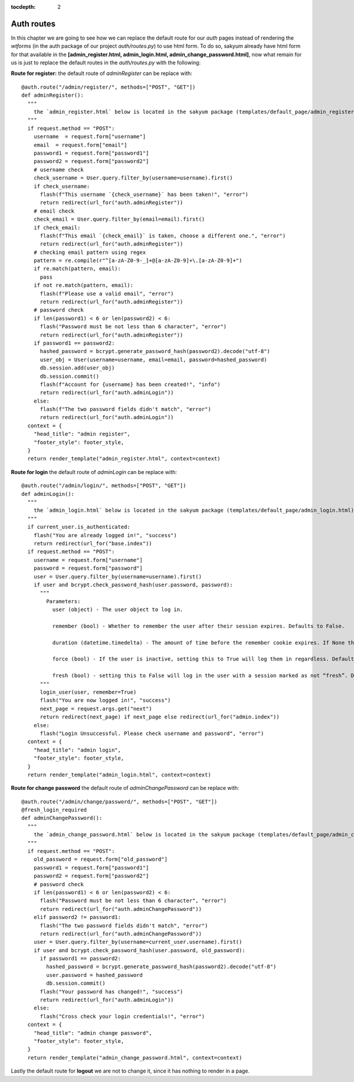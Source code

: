 :tocdepth: 2

Auth routes
###########

In this chapter we are going to see how we can replace the default route for our `auth` pages instead of rendering the `wtforms` (in the auth package of our project `auth/routes.py`) to use html form. To do so, sakyum already have html form for that available in the **[admin_register.html, admin_login.html, admin_change_password.html]**, now what remain for us is just to replace the default routes in the `auth/routes.py` with the following:

**Route for register:** the default route of `adminRegister` can be replace with::

  @auth.route("/admin/register/", methods=["POST", "GET"])
  def adminRegister():
    """
      the `admin_register.html` below is located in the sakyum package (templates/default_page/admin_register.html)
    """
    if request.method == "POST":
      username  = request.form["username"]
      email  = request.form["email"]
      password1 = request.form["password1"]
      password2 = request.form["password2"]
      # username check
      check_username = User.query.filter_by(username=username).first()
      if check_username:
        flash(f"This username `{check_username}` has been taken!", "error")
        return redirect(url_for("auth.adminRegister"))
      # email check
      check_email = User.query.filter_by(email=email).first()
      if check_email:
        flash(f"This email `{check_email}` is taken, choose a different one.", "error")
        return redirect(url_for("auth.adminRegister"))
      # checking email pattern using regex
      pattern = re.compile(r"^[a-zA-Z0-9-_]+@[a-zA-Z0-9]+\.[a-zA-Z0-9]+")
      if re.match(pattern, email):
        pass
      if not re.match(pattern, email):
        flash(f"Please use a valid email", "error")
        return redirect(url_for("auth.adminRegister"))
      # password check
      if len(password1) < 6 or len(password2) < 6:
        flash("Password must be not less than 6 character", "error")
        return redirect(url_for("auth.adminRegister"))
      if password1 == password2:
        hashed_password = bcrypt.generate_password_hash(password2).decode("utf-8")
        user_obj = User(username=username, email=email, password=hashed_password)
        db.session.add(user_obj)
        db.session.commit()
        flash(f"Account for {username} has been created!", "info")
        return redirect(url_for("auth.adminLogin"))
      else:
        flash(f"The two password fields didn't match", "error")
        return redirect(url_for("auth.adminLogin"))
    context = {
      "head_title": "admin register",
      "footer_style": footer_style,
    }
    return render_template("admin_register.html", context=context)


**Route for login** the default route of `adminLogin` can be replace with::

  @auth.route("/admin/login/", methods=["POST", "GET"])
  def adminLogin():
    """
      the `admin_login.html` below is located in the sakyum package (templates/default_page/admin_login.html)
    """
    if current_user.is_authenticated:
      flash("You are already logged in!", "success")
      return redirect(url_for("base.index"))
    if request.method == "POST":
      username = request.form["username"]
      password = request.form["password"]
      user = User.query.filter_by(username=username).first()
      if user and bcrypt.check_password_hash(user.password, password):
        """
          Parameters:
            user (object) - The user object to log in.

            remember (bool) - Whether to remember the user after their session expires. Defaults to False.

            duration (datetime.timedelta) - The amount of time before the remember cookie expires. If None the value set in the settings is used. Defaults to None.

            force (bool) - If the user is inactive, setting this to True will log them in regardless. Defaults to False.

            fresh (bool) - setting this to False will log in the user with a session marked as not “fresh”. Defaults to True.
        """
        login_user(user, remember=True)
        flash("You are now logged in!", "success")
        next_page = request.args.get("next")
        return redirect(next_page) if next_page else redirect(url_for("admin.index"))
      else:
        flash("Login Unsuccessful. Please check username and password", "error")
    context = {
      "head_title": "admin login",
      "footer_style": footer_style,
    }
    return render_template("admin_login.html", context=context)


**Route for change password** the default route of `adminChangePassword` can be replace with::

  @auth.route("/admin/change/password/", methods=["POST", "GET"])
  @fresh_login_required
  def adminChangePassword():
    """
      the `admin_change_password.html` below is located in the sakyum package (templates/default_page/admin_change_password.html)
    """
    if request.method == "POST":
      old_password = request.form["old_password"]
      password1 = request.form["password1"]
      password2 = request.form["password2"]
      # password check
      if len(password1) < 6 or len(password2) < 6:
        flash("Password must be not less than 6 character", "error")
        return redirect(url_for("auth.adminChangePassword"))
      elif password2 != password1:
        flash("The two password fields didn't match", "error")
        return redirect(url_for("auth.adminChangePassword"))
      user = User.query.filter_by(username=current_user.username).first()
      if user and bcrypt.check_password_hash(user.password, old_password):
        if password1 == password2:
          hashed_password = bcrypt.generate_password_hash(password2).decode("utf-8")
          user.password = hashed_password
          db.session.commit()
        flash("Your password has changed!", "success")
        return redirect(url_for("auth.adminLogin"))
      else:
        flash("Cross check your login credentials!", "error")
    context = {
      "head_title": "admin change password",
      "footer_style": footer_style,
    }
    return render_template("admin_change_password.html", context=context)


Lastly the default route for **logout** we are not to change it, since it has nothing to render in a page.
